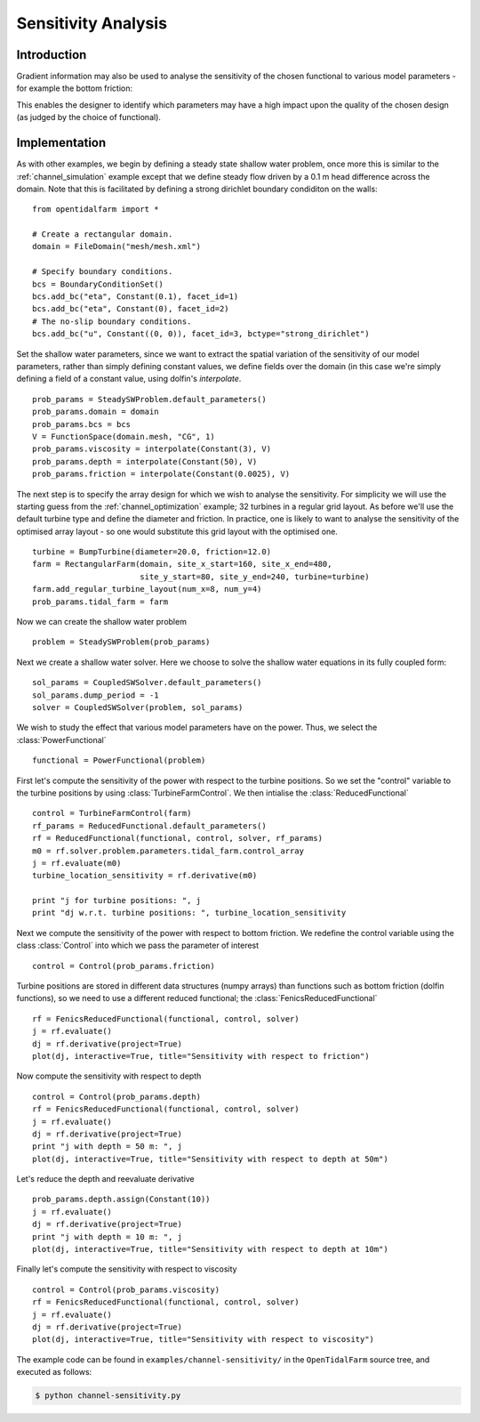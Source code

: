 ..  #!/usr/bin/env python
  # -*- coding: utf-8 -*-
  
.. _channel_sensitivities:

.. py:currentmodule:: opentidalfarm

Sensitivity Analysis
====================


Introduction
************


Gradient information may also be used to analyse the sensitivity of the chosen
functional to various model parameters - for example the bottom friction:

.. image:: sens_friction.png
    :scale: 20

This enables the designer to identify which parameters may have a high impact
upon the quality of the chosen design (as judged by the choice of functional).

Implementation
**************


As with other examples, we begin by defining a steady state shallow water
problem, once more this is similar to the :ref:`channel_simulation`
example except that we define steady flow driven by a 0.1 m head difference
across the domain. Note that this is facilitated by defining a strong
dirichlet boundary condiditon on the walls:

::

  from opentidalfarm import *
  
  # Create a rectangular domain.
  domain = FileDomain("mesh/mesh.xml")
  
  # Specify boundary conditions.
  bcs = BoundaryConditionSet()
  bcs.add_bc("eta", Constant(0.1), facet_id=1)
  bcs.add_bc("eta", Constant(0), facet_id=2)
  # The no-slip boundary conditions.
  bcs.add_bc("u", Constant((0, 0)), facet_id=3, bctype="strong_dirichlet")
  
Set the shallow water parameters, since we want to extract the spatial variation
of the sensitivity of our model parameters, rather than simply defining constant
values, we define fields over the domain (in this case we're simply defining a
field of a constant value, using dolfin's `interpolate`.

::

  prob_params = SteadySWProblem.default_parameters()
  prob_params.domain = domain
  prob_params.bcs = bcs
  V = FunctionSpace(domain.mesh, "CG", 1)
  prob_params.viscosity = interpolate(Constant(3), V)
  prob_params.depth = interpolate(Constant(50), V)
  prob_params.friction = interpolate(Constant(0.0025), V)
  
The next step is to specify the array design for which we wish to analyse
the sensitivity. For simplicity we will use the starting guess from the
:ref:`channel_optimization` example; 32 turbines in a regular grid layout.
As before we'll use the default turbine type and define the diameter and
friction. In practice, one is likely to want to analyse the sensitivity of
the optimised array layout - so one would substitute this grid layout with
the optimised one.

::

  turbine = BumpTurbine(diameter=20.0, friction=12.0)
  farm = RectangularFarm(domain, site_x_start=160, site_x_end=480,
                         site_y_start=80, site_y_end=240, turbine=turbine)
  farm.add_regular_turbine_layout(num_x=8, num_y=4)
  prob_params.tidal_farm = farm
  
Now we can create the shallow water problem

::

  problem = SteadySWProblem(prob_params)
  
Next we create a shallow water solver. Here we choose to solve the shallow
water equations in its fully coupled form:

::

  sol_params = CoupledSWSolver.default_parameters()
  sol_params.dump_period = -1
  solver = CoupledSWSolver(problem, sol_params)
  
We wish to study the effect that various model parameters have on the
power. Thus, we select the :class:`PowerFunctional`

::

  functional = PowerFunctional(problem)
  
First let's compute the sensitivity of the power with respect to the turbine
positions. So we set the "control" variable to the turbine positions by using
:class:`TurbineFarmControl`. We then intialise the :class:`ReducedFunctional`

::

  control = TurbineFarmControl(farm)
  rf_params = ReducedFunctional.default_parameters()
  rf = ReducedFunctional(functional, control, solver, rf_params)
  m0 = rf.solver.problem.parameters.tidal_farm.control_array
  j = rf.evaluate(m0)
  turbine_location_sensitivity = rf.derivative(m0)
  
  print "j for turbine positions: ", j
  print "dj w.r.t. turbine positions: ", turbine_location_sensitivity
  
Next we compute the sensitivity of the power with respect to bottom friction.
We redefine the control variable using the class :class:`Control` into which
we pass the parameter of interest

::

  control = Control(prob_params.friction)
  
Turbine positions are stored in different data structures (numpy arrays)
than functions such as bottom friction (dolfin functions), so we need to
use a different reduced functional; the :class:`FenicsReducedFunctional`

::

  rf = FenicsReducedFunctional(functional, control, solver)
  j = rf.evaluate()
  dj = rf.derivative(project=True)
  plot(dj, interactive=True, title="Sensitivity with respect to friction")
  
Now compute the sensitivity with respect to depth

::

  control = Control(prob_params.depth)
  rf = FenicsReducedFunctional(functional, control, solver)
  j = rf.evaluate()
  dj = rf.derivative(project=True)
  print "j with depth = 50 m: ", j
  plot(dj, interactive=True, title="Sensitivity with respect to depth at 50m")
  

.. image:: sens_depth50.png
    :scale: 20


Let's reduce the depth and reevaluate derivative

::

  prob_params.depth.assign(Constant(10))
  j = rf.evaluate()
  dj = rf.derivative(project=True)
  print "j with depth = 10 m: ", j
  plot(dj, interactive=True, title="Sensitivity with respect to depth at 10m")
  

.. image:: sens_depth10.png
    :scale: 20


Finally let's compute the sensitivity with respect to viscosity

::

  control = Control(prob_params.viscosity)
  rf = FenicsReducedFunctional(functional, control, solver)
  j = rf.evaluate()
  dj = rf.derivative(project=True)
  plot(dj, interactive=True, title="Sensitivity with respect to viscosity")
  

.. image:: sens_visc.png
    :scale: 20


The example code can be found in ``examples/channel-sensitivity/`` in the
``OpenTidalFarm`` source tree, and executed as follows:

.. code-block:: bash

  $ python channel-sensitivity.py
